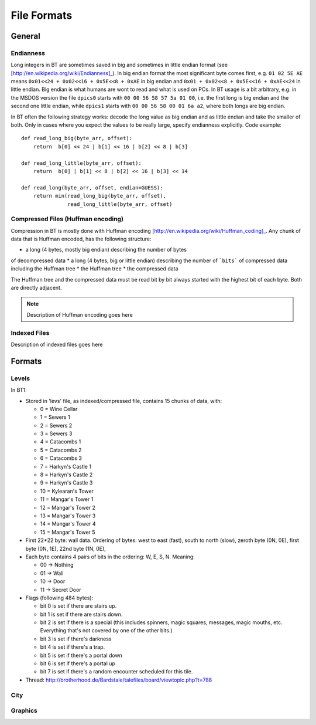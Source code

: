 ==============
 File Formats
==============


General
=======

Endianness
----------

Long integers in BT are sometimes saved in big and sometimes in little
endian format (see [http://en.wikipedia.org/wiki/Endianness]_). In big
endian format the most significant byte comes first, e.g. ``01 02 5E
AE`` means ``0x01<<24 + 0x02<<16 + 0x5E<<8 + 0xAE`` in big endian and
``0x01 + 0x02<<8 + 0x5E<<16 + 0xAE<<24`` in little endian. Big endian
is what humans are wont to read and what is used on PCs. In BT usage
is a bit arbitrary, e.g. in the MSDOS version the file ``dpics0``
starts with ``00 00 56 58 57 5a 01 00``, i.e. the first long is big
endian and the second one little endian, while ``dpics1`` starts with
``00 00 56 58 00 01 6a a2``, where both longs are big endian.

In BT often the following strategy works: decode the long value as big
endian and as little endian and take the smaller of both. Only in
cases where you expect the values to be really large, specify
endianness explicitly. Code example::

    def read_long_big(byte_arr, offset):
    	return  b[0] << 24 | b[1] << 16 | b[2] << 8 | b[3]

    def read_long_little(byte_arr, offset):
    	return  b[0] | b[1] << 8 | b[2] << 16 | b[3] << 14

    def read_long(byte_arr, offset, endian=GUESS):
        return min(read_long_big(byte_arr, offset),
                   read_long_little(byte_arr, offset)


Compressed Files (Huffman encoding)
-----------------------------------

Compression in BT is mostly done with Huffman encoding
[http://en.wikipedia.org/wiki/Huffman_coding]_. Any chunk of data
that is Huffman encoded, has the following structure:

* a long (4 bytes, mostly big endian) describing the number of bytes
of decompressed data
* a long (4 bytes, big or little endian) describing the number of
```bits``` of compressed data including the Huffman tree 
* the Huffman tree 
* the compressed data

The Huffman tree and the compressed data must be read bit by bit
always started with the highest bit of each byte. Both are directly
adjacent.

.. note:: Description of Huffman encoding goes here

Indexed Files
-------------

Description of indexed files goes here


Formats
=======

Levels
------

In BT1:

* Stored in 'levs' file, as indexed/compressed file, contains 15
  chunks of data, with:

  *  0 = Wine Cellar
  *  1 = Sewers 1
  *  2 = Sewers 2
  *  3 = Sewers 3
  *  4 = Catacombs 1
  *  5 = Catacombs 2
  *  6 = Catacombs 3
  *  7 = Harkyn's Castle 1
  *  8 = Harkyn's Castle 2
  *  9 = Harkyn's Castle 3
  * 10 = Kylearan's Tower
  * 11 = Mangar's Tower 1
  * 12 = Mangar's Tower 2
  * 13 = Mangar's Tower 3
  * 14 = Mangar's Tower 4
  * 15 = Mangar's Tower 5

* First 22*22 byte: wall data.  Ordering of bytes: west to east
  (fast), south to north (slow), zeroth byte (0N, 0E), first byte (0N,
  1E), 22nd byte (1N, 0E),

* Each byte contains 4 pairs of bits in the ordering: W, E, S,
  N. Meaning:

  * 00 -> Nothing
  * 01 -> Wall
  * 10 -> Door
  * 11 -> Secret Door 

* Flags (following 484 bytes):

  * bit 0 is set if there are stairs up.
  * bit 1 is set if there are stairs down.
  * bit 2 is set if there is a special (this includes spinners, magic
    squares, messages, magic mouths, etc. Everything that's not
    covered by one of the other bits.)
  * bit 3 is set if there's darkness
  * bit 4 is set if there's a trap.
  * bit 5 is set if there's a portal down
  * bit 6 is set if there's a portal up
  * bit 7 is set if there's a random encounter scheduled for this tile. 

* Thread: http://brotherhood.de/Bardstale/talefiles/board/viewtopic.php?t=788



City
----

Graphics
--------






